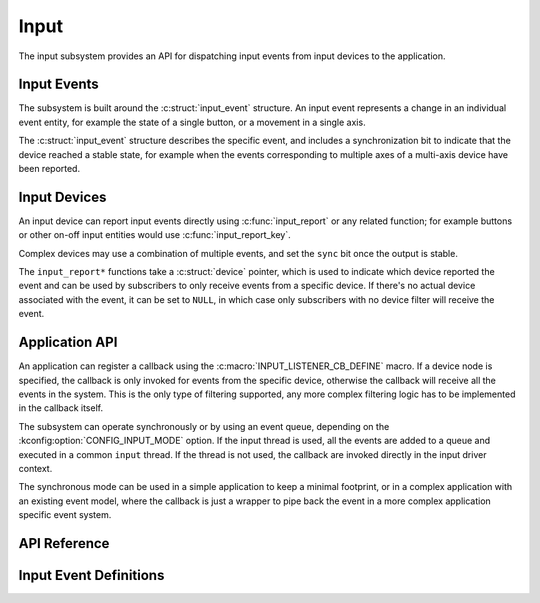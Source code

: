 .. _input:

Input
#####

The input subsystem provides an API for dispatching input events from input
devices to the application.

Input Events
************

The subsystem is built around the :c:struct:`input_event` structure. An input
event represents a change in an individual event entity, for example the state
of a single button, or a movement in a single axis.

The :c:struct:`input_event` structure describes the specific event, and
includes a synchronization bit to indicate that the device reached a stable
state, for example when the events corresponding to multiple axes of a
multi-axis device have been reported.

Input Devices
*************

An input device can report input events directly using :c:func:`input_report`
or any related function; for example buttons or other on-off input entities
would use :c:func:`input_report_key`.

Complex devices may use a combination of multiple events, and set the ``sync``
bit once the output is stable.

The ``input_report*`` functions take a :c:struct:`device` pointer, which is
used to indicate which device reported the event and can be used by subscribers
to only receive events from a specific device. If there's no actual device
associated with the event, it can be set to ``NULL``, in which case only
subscribers with no device filter will receive the event.

Application API
***************

An application can register a callback using the
:c:macro:`INPUT_LISTENER_CB_DEFINE` macro. If a device node is specified, the
callback is only invoked for events from the specific device, otherwise the
callback will receive all the events in the system. This is the only type of
filtering supported, any more complex filtering logic has to be implemented in
the callback itself.

The subsystem can operate synchronously or by using an event queue, depending
on the :kconfig:option:`CONFIG_INPUT_MODE` option. If the input thread is used,
all the events are added to a queue and executed in a common ``input`` thread.
If the thread is not used, the callback are invoked directly in the input
driver context.

The synchronous mode can be used in a simple application to keep a minimal
footprint, or in a complex application with an existing event model, where the
callback is just a wrapper to pipe back the event in a more complex application
specific event system.

API Reference
*************

.. doxygengroup:: input_interface

Input Event Definitions
***********************

.. doxygengroup:: input_events
